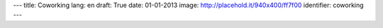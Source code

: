---
title: Coworking
lang: en
draft: True
date: 01-01-2013
image: http://placehold.it/940x400/ff7f00
identifier: coworking
---

.. raw:: html

    <li class="slide2" data-transition="slideleft" data-slotamount="10"  data-masterspeed="300">
        <img alt="" src="http://placehold.it/940x400/ff7f00" />
        <div class="caption sft carousel-caption" data-x="472" data-y="69" data-speed="1000" data-start="1000" data-easing="easeInBack" style="background: none;">
            <p class="middle">Coworking</p>
        </div>
        <div class="caption sfr carousel-caption" data-x="462" data-y="107" data-speed="1000" data-start="1000" data-easing="easeOutBack" style="background: none;">
            <p class="big">It's nice</p>
        </div>
        <div class="caption sfl carousel-caption" data-x="462" data-y="156" data-speed="1000" data-start="1000" data-easing="easeOutBack" style="background: none;">
            <p class="big">to work</p>
        </div>
        <div class="caption sfl carousel-caption" data-x="462" data-y="205" data-speed="1000" data-start="1000" data-easing="easeOutBack" style="background: none;">
            <p class="big">in a friendly place</p>
        </div>
        <div class="caption sfb carousel-caption" data-x="474" data-y="262" data-speed="1000" data-start="1000" data-easing="easeInBack" style="background: none; width: 436px;">
            <p class="small">The initiative comes from the opportunity to share
            part of an area of approximately 150 square meters in which
            Evonove's staff works regularly.</p>
        </div>
    </li>
